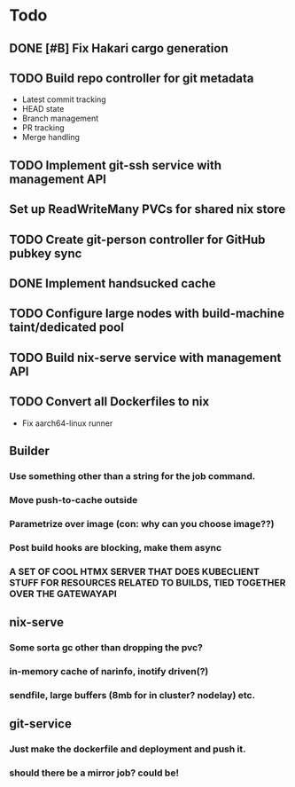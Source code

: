 * Todo
** DONE [#B] Fix Hakari cargo generation
** TODO Build repo controller for git metadata
  - Latest commit tracking
  - HEAD state
  - Branch management
  - PR tracking
  - Merge handling
** TODO Implement git-ssh service with management API
** Set up ReadWriteMany PVCs for shared nix store
** TODO Create git-person controller for GitHub pubkey sync
** DONE Implement handsucked cache
** TODO Configure large nodes with build-machine taint/dedicated pool
** TODO Build nix-serve service with management API
** TODO Convert all Dockerfiles to nix
  - Fix aarch64-linux runner
** Builder
*** Use something other than a string for the job command.
*** Move push-to-cache outside
*** Parametrize over image (con: why can you choose image??)
*** Post build hooks are blocking, make them async
*** A SET OF COOL HTMX SERVER THAT DOES KUBECLIENT STUFF FOR RESOURCES RELATED TO BUILDS, TIED TOGETHER OVER THE GATEWAYAPI
** nix-serve
*** Some sorta gc other than dropping the pvc?
*** in-memory cache of narinfo, inotify driven(?)
*** sendfile, large buffers (8mb for in cluster? nodelay) etc.
** git-service
*** Just make the dockerfile and deployment and push it.
*** should there be a mirror job? could be!
